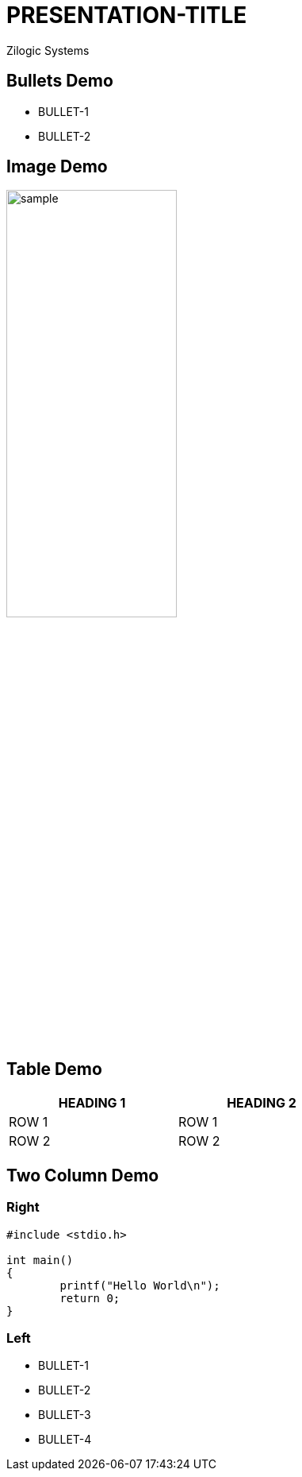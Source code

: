= PRESENTATION-TITLE
Zilogic Systems

== Bullets Demo

  * BULLET-1
  * BULLET-2

== Image Demo

image::figures/sample.png[align="center",width="50%"]

== Table Demo

[options="header",width="50%",align="center"]
|====
| HEADING 1 | HEADING 2
| ROW 1	    | ROW 1
| ROW 2	    | ROW 2
|====

== Two Column Demo

=== Right

[source,c]
------
#include <stdio.h>

int main()
{
	printf("Hello World\n");
	return 0;
}
------

=== Left

  * BULLET-1
  * BULLET-2
  * BULLET-3
  * BULLET-4


